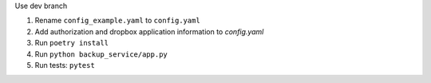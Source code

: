 Use dev branch

1. Rename ``config_example.yaml`` to ``config.yaml``
2. Add authorization and dropbox application information to `config.yaml`
3. Run ``poetry install``
4. Run ``python backup_service/app.py``
5. Run tests: ``pytest``